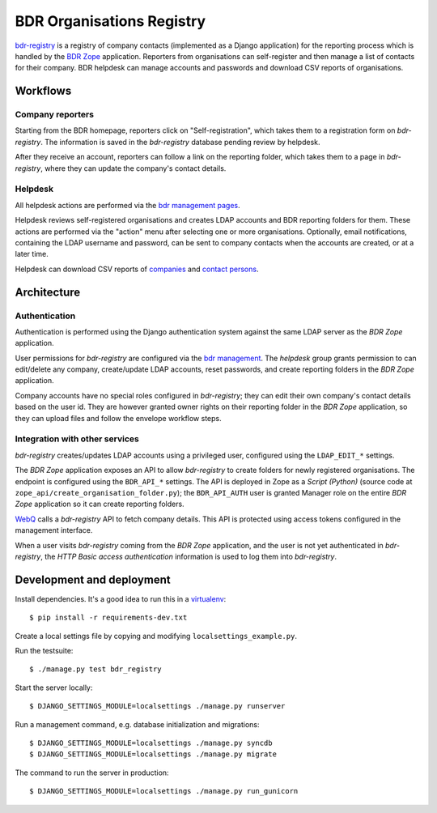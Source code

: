BDR Organisations Registry
==========================

`bdr-registry`_ is a registry of company contacts (implemented as a
Django application) for the reporting process which is handled by the
`BDR Zope`_ application. Reporters from organisations can self-register
and then manage a list of contacts for their company. BDR helpdesk
can manage accounts and passwords and download CSV reports of
organisations.

.. _bdr-registry: https://bdr.eionet.europa.eu/registry/
.. _BDR Zope: https://bdr.eionet.europa.eu/


Workflows
---------

Company reporters
~~~~~~~~~~~~~~~~~~~~~~
Starting from the BDR homepage, reporters click on "Self-registration",
which takes them to a registration form on `bdr-registry`. The
information is saved in the `bdr-registry` database pending review by
helpdesk.

After they receive an account, reporters can follow a link on the
reporting folder, which takes them to a page in `bdr-registry`, where
they can update the company's contact details.

Helpdesk
~~~~~~~~
All helpdesk actions are performed via the `bdr management pages`_.

.. _bdr management pages: https://bdr.eionet.europa.eu/registry/management/

Helpdesk reviews self-registered organisations and creates LDAP accounts
and BDR reporting folders for them. These actions are performed via the
"action" menu after selecting one or more organisations. Optionally,
email notifications, containing the LDAP username and password, can be
sent to company contacts when the accounts are created, or at a
later time.

Helpdesk can download CSV reports of `companies`_ and `contact
persons`_.

.. _companies: https://bdr.eionet.europa.eu/registry/management/companies/export
.. _contact persons: https://bdr.eionet.europa.eu/registry/management/person/export


Architecture
------------

Authentication
~~~~~~~~~~~~~~
Authentication is performed using the Django authentication system
against the same LDAP server as the `BDR Zope` application.

User permissions for `bdr-registry` are configured via the `bdr management`_.
The `helpdesk` group grants permission to can edit/delete
any company, create/update LDAP accounts, reset passwords, and
create reporting folders in the `BDR Zope` application.

.. _bdr management: https://bdr.eionet.europa.eu/registry/management/

Company accounts have no special roles configured in
`bdr-registry`; they can edit their own company's contact details
based on the user id. They are however granted owner rights on their
reporting folder in the `BDR Zope` application, so they can upload files
and follow the envelope workflow steps.

Integration with other services
~~~~~~~~~~~~~~~~~~~~~~~~~~~~~~~
`bdr-registry` creates/updates LDAP accounts using a privileged user,
configured using the ``LDAP_EDIT_*`` settings.

The `BDR Zope` application exposes an API to allow `bdr-registry` to
create folders for newly registered organisations. The endpoint is
configured using the ``BDR_API_*`` settings. The API is deployed in Zope
as a `Script (Python)` (source code at
``zope_api/create_organisation_folder.py``); the ``BDR_API_AUTH`` user
is granted Manager role on the entire `BDR Zope` application so it can
create reporting folders.

`WebQ`_ calls a `bdr-registry` API to fetch company details. This
API is protected using access tokens configured in the management interface.

When a user visits `bdr-registry` coming from the `BDR Zope`
application, and the user is not yet authenticated in `bdr-registry`,
the `HTTP Basic access authentication` information is used to log them
into `bdr-registry`.

.. _WebQ: http://webq.eionet.europa.eu/


Development and deployment
--------------------------
Install dependencies. It's a good idea to run this in a virtualenv_::

    $ pip install -r requirements-dev.txt

Create a local settings file by copying and modifying
``localsettings_example.py``.

Run the testsuite::

    $ ./manage.py test bdr_registry

Start the server locally::

    $ DJANGO_SETTINGS_MODULE=localsettings ./manage.py runserver

Run a management command, e.g. database initialization and migrations::

    $ DJANGO_SETTINGS_MODULE=localsettings ./manage.py syncdb
    $ DJANGO_SETTINGS_MODULE=localsettings ./manage.py migrate

The command to run the server in production::

    $ DJANGO_SETTINGS_MODULE=localsettings ./manage.py run_gunicorn

.. _virtualenv: http://www.virtualenv.org/
